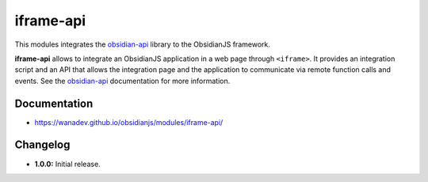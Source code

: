 iframe-api
==========

This modules integrates the obsidian-api_ library to the ObsidianJS
framework.

**iframe-api** allows to integrate an ObsidianJS application in a web page
through ``<iframe>``. It provides an integration script and an API that allows
the integration page and the application to communicate via remote function
calls and events. See the obsidian-api_ documentation for more information.

.. _obsidian-api: https://wanadev.github.io/obsidian-api/


Documentation
-------------

* https://wanadev.github.io/obsidianjs/modules/iframe-api/


Changelog
---------

* **1.0.0:** Initial release.
